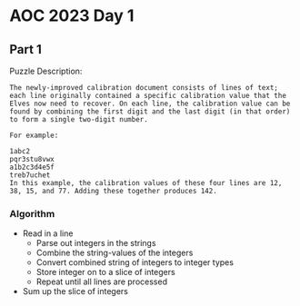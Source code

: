 * AOC 2023 Day 1
** Part 1
Puzzle Description:
#+begin_src 
The newly-improved calibration document consists of lines of text; each line originally contained a specific calibration value that the Elves now need to recover. On each line, the calibration value can be found by combining the first digit and the last digit (in that order) to form a single two-digit number.

For example:

1abc2
pqr3stu8vwx
a1b2c3d4e5f
treb7uchet
In this example, the calibration values of these four lines are 12, 38, 15, and 77. Adding these together produces 142.
#+end_src
*** Algorithm
- Read in a line
  - Parse out integers in the strings
  - Combine the string-values of the integers
  - Convert combined string of integers to integer types
  - Store integer on to a slice of integers
  - Repeat until all lines are processed
- Sum up the slice of integers
